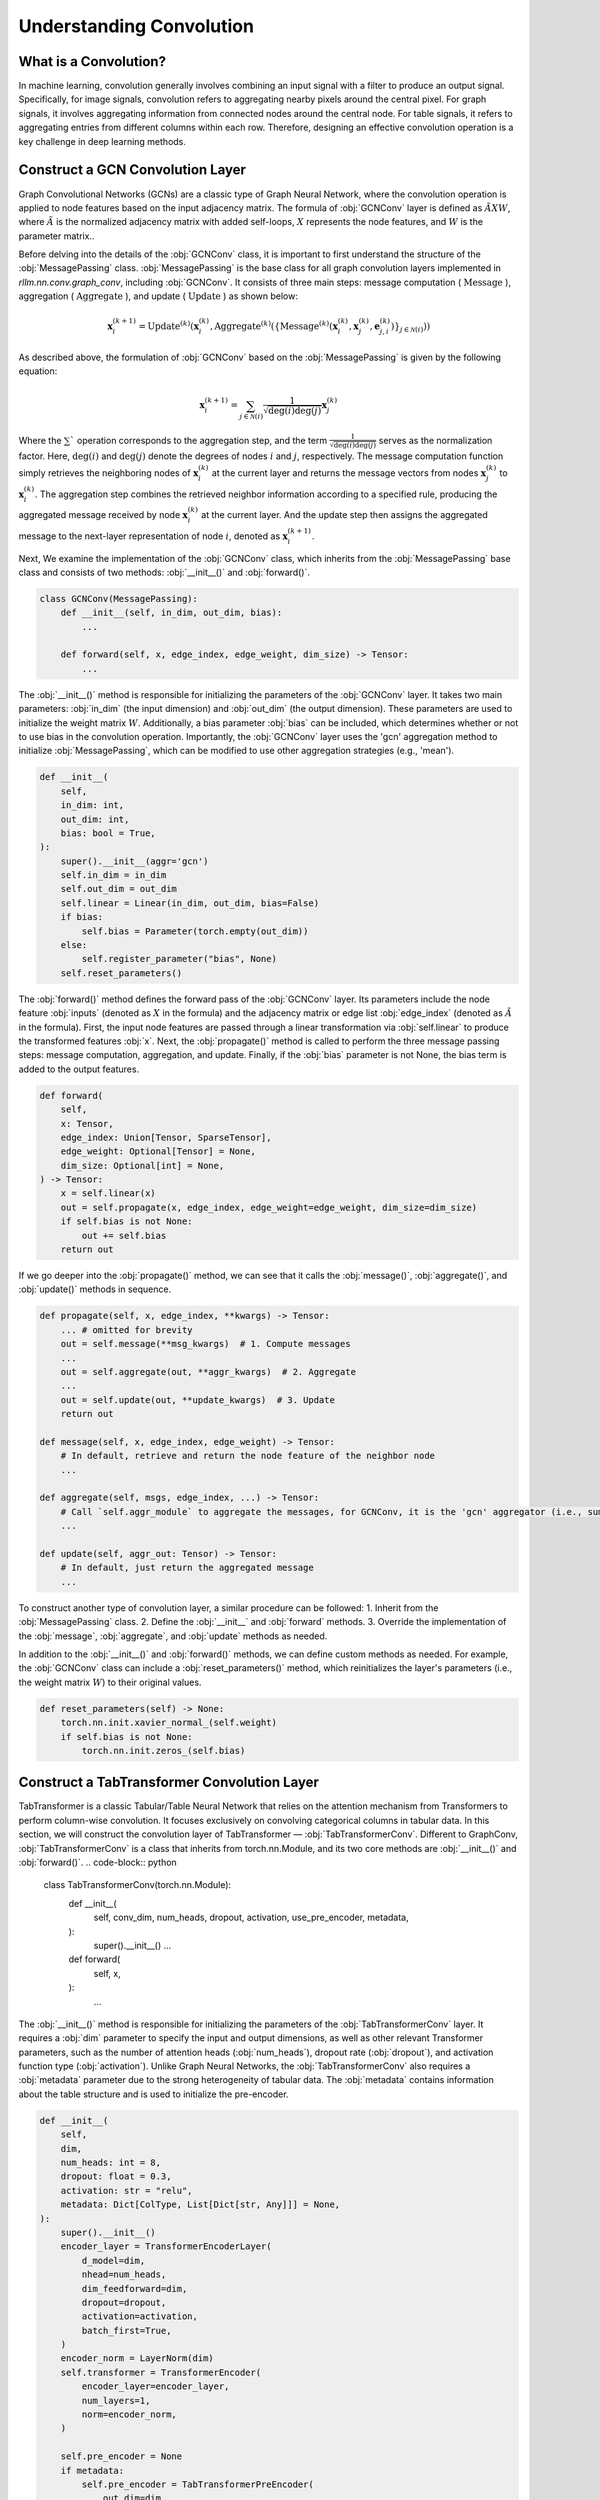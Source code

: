 Understanding Convolution
===============

What is a Convolution?
----------------
In machine learning, convolution generally involves combining an input signal with a filter to produce an output signal.
Specifically, for image signals, convolution refers to aggregating nearby pixels around the central pixel.
For graph signals, it involves aggregating information from connected nodes around the central node.
For table signals, it refers to aggregating entries from different columns within each row.
Therefore, designing an effective convolution operation is a key challenge in deep learning methods.


Construct a GCN Convolution Layer
----------------
Graph Convolutional Networks (GCNs) are a classic type of Graph Neural Network,
where the convolution operation is applied to node features based on the input adjacency matrix.
The formula of :obj:`GCNConv` layer is defined as :math:`\tilde A X W`,
where :math:`\tilde A` is the normalized adjacency matrix with added self-loops, :math:`X` represents the node features, and :math:`W` is the parameter matrix..

Before delving into the details of the :obj:`GCNConv` class, it is important to first understand the structure of the :obj:`MessagePassing` class.
:obj:`MessagePassing` is the base class for all graph convolution layers implemented in `rllm.nn.conv.graph_conv`, including :obj:`GCNConv`.
It consists of three main steps: message computation ( :math:`\text{Message}` ), aggregation ( :math:`\text{Aggregate}` ), and update ( :math:`\text{Update}` ) as shown below:

.. math::
    \mathbf{x}_i^{(k+1)} = \text{Update}^{(k)}
    \left( \mathbf{x}_i^{(k)},
    \text{Aggregate}^{(k)} \left( \left\{ \text{Message}^{(k)} \left(
    \mathbf{x}_i^{(k)}, \mathbf{x}_j^{(k)}, \mathbf{e}_{j,i}^{(k)}
    \right) \right\}_{j \in \mathcal{N}(i)} \right) \right)

As described above, the formulation of :obj:`GCNConv` based on the :obj:`MessagePassing` is given by the following equation:

.. math::
    \mathbf{x}_i^{(k+1)} = \sum_{j \in \mathcal{N}(i)} \frac{1}{\sqrt{\deg(i) \deg(j)}} \mathbf{x}_j^{(k)}

Where the :math:`\sum`` operation corresponds to the aggregation step, and the term :math:`\frac{1}{\sqrt{\deg(i) \deg(j)}}` serves as the normalization factor.
Here, :math:`\deg(i)` and :math:`\deg(j)` denote the degrees of nodes :math:`i` and :math:`j`, respectively. 
The message computation function simply retrieves the neighboring nodes of :math:`\mathbf{x}_i^{(k)}` at the current layer and returns the message vectors from nodes :math:`\mathbf{x}_j^{(k)}` to :math:`\mathbf{x}_i^{(k)}`.
The aggregation step combines the retrieved neighbor information according to a specified rule, producing the aggregated message received by node :math:`\mathbf{x}_i^{(k)}` at the current layer.
And the update step then assigns the aggregated message to the next-layer representation of node :math:`i`, denoted as :math:`\mathbf{x}_i^{(k+1)}`.

Next, We examine the implementation of the :obj:`GCNConv` class, which inherits from the :obj:`MessagePassing` base class and consists of two methods:  :obj:`__init__()` and :obj:`forward()`.

.. code-block:: python

    class GCNConv(MessagePassing):
        def __init__(self, in_dim, out_dim, bias):
            ...

        def forward(self, x, edge_index, edge_weight, dim_size) -> Tensor:
            ...

The :obj:`__init__()` method is responsible for initializing the parameters of the :obj:`GCNConv` layer.
It takes two main parameters: :obj:`in_dim` (the input dimension) and :obj:`out_dim` (the output dimension).
These parameters are used to initialize the weight matrix :math:`W`.
Additionally, a bias parameter :obj:`bias` can be included, which determines whether or not to use bias in the convolution operation.
Importantly, the :obj:`GCNConv` layer uses the 'gcn' aggregation method to initialize :obj:`MessagePassing`, which can be modified to use other aggregation strategies (e.g., 'mean').

.. code-block:: python

    def __init__(
        self,
        in_dim: int,
        out_dim: int,
        bias: bool = True,
    ):
        super().__init__(aggr='gcn')
        self.in_dim = in_dim
        self.out_dim = out_dim
        self.linear = Linear(in_dim, out_dim, bias=False)
        if bias:
            self.bias = Parameter(torch.empty(out_dim))
        else:
            self.register_parameter("bias", None)
        self.reset_parameters()

The :obj:`forward()` method defines the forward pass of the :obj:`GCNConv` layer. Its parameters include the node feature :obj:`inputs` (denoted as :math:`X` in the formula) and the adjacency matrix or edge list :obj:`edge_index` (denoted as :math:`\tilde{A}` in the formula).
First, the input node features are passed through a linear transformation via :obj:`self.linear` to produce the transformed features :obj:`x`.
Next, the :obj:`propagate()` method is called to perform the three message passing steps: message computation, aggregation, and update.
Finally, if the :obj:`bias` parameter is not None, the bias term is added to the output features.

.. code-block:: python

    def forward(
        self,
        x: Tensor,
        edge_index: Union[Tensor, SparseTensor],
        edge_weight: Optional[Tensor] = None,
        dim_size: Optional[int] = None,
    ) -> Tensor:
        x = self.linear(x)
        out = self.propagate(x, edge_index, edge_weight=edge_weight, dim_size=dim_size)
        if self.bias is not None:
            out += self.bias
        return out

If we go deeper into the :obj:`propagate()` method, we can see that it calls the :obj:`message()`, :obj:`aggregate()`, and :obj:`update()` methods in sequence.

.. code-block:: python

    def propagate(self, x, edge_index, **kwargs) -> Tensor:
        ... # omitted for brevity
        out = self.message(**msg_kwargs)  # 1. Compute messages
        ...
        out = self.aggregate(out, **aggr_kwargs)  # 2. Aggregate
        ...
        out = self.update(out, **update_kwargs)  # 3. Update
        return out

    def message(self, x, edge_index, edge_weight) -> Tensor:
        # In default, retrieve and return the node feature of the neighbor node
        ...

    def aggregate(self, msgs, edge_index, ...) -> Tensor:
        # Call `self.aggr_module` to aggregate the messages, for GCNConv, it is the 'gcn' aggregator (i.e., sum)
        ...

    def update(self, aggr_out: Tensor) -> Tensor:
        # In default, just return the aggregated message
        ...

To construct another type of convolution layer, a similar procedure can be followed:
1. Inherit from the :obj:`MessagePassing` class.
2. Define the :obj:`__init__` and :obj:`forward` methods.
3. Override the implementation of the :obj:`message`, :obj:`aggregate`, and :obj:`update` methods as needed.

In addition to the :obj:`__init__()` and :obj:`forward()` methods, we can define custom methods as needed.
For example, the :obj:`GCNConv` class can include a :obj:`reset_parameters()` method, which reinitializes the layer's parameters (i.e., the weight matrix :math:`W`) to their original values.

.. code-block:: python

    def reset_parameters(self) -> None:
        torch.nn.init.xavier_normal_(self.weight)
        if self.bias is not None:
            torch.nn.init.zeros_(self.bias)


Construct a TabTransformer Convolution Layer
----------------
TabTransformer is a classic Tabular/Table Neural Network that relies on the attention mechanism from Transformers to perform column-wise convolution.
It focuses exclusively on convolving categorical columns in tabular data. In this section, we will construct the convolution layer of TabTransformer — :obj:`TabTransformerConv`.
Different to GraphConv, :obj:`TabTransformerConv` is a class that inherits from torch.nn.Module, and its two core methods are :obj:`__init__()` and :obj:`forward()`.
.. code-block:: python

    class TabTransformerConv(torch.nn.Module):
        def __init__(
            self, 
            conv_dim, 
            num_heads, 
            dropout, 
            activation, 
            use_pre_encoder, 
            metadata,
        ):
            super().__init__()
            ...

        def forward(
            self,
            x,
        ):
            ...


The :obj:`__init__()` method is responsible for initializing the parameters of the :obj:`TabTransformerConv` layer.
It requires a :obj:`dim` parameter to specify the input and output dimensions, as well as other relevant Transformer parameters, such as the number of attention heads (:obj:`num_heads`), dropout rate (:obj:`dropout`), and activation function type (:obj:`activation`).
Unlike Graph Neural Networks, the :obj:`TabTransformerConv` also requires a :obj:`metadata` parameter due to the strong heterogeneity of tabular data. 
The :obj:`metadata` contains information about the table structure and is used to initialize the pre-encoder.

.. code-block:: python

    def __init__(
        self,
        dim,
        num_heads: int = 8,
        dropout: float = 0.3,
        activation: str = "relu",
        metadata: Dict[ColType, List[Dict[str, Any]]] = None,
    ):
        super().__init__()
        encoder_layer = TransformerEncoderLayer(
            d_model=dim,
            nhead=num_heads,
            dim_feedforward=dim,
            dropout=dropout,
            activation=activation,
            batch_first=True,
        )
        encoder_norm = LayerNorm(dim)
        self.transformer = TransformerEncoder(
            encoder_layer=encoder_layer,
            num_layers=1,
            norm=encoder_norm,
        )

        self.pre_encoder = None
        if metadata:
            self.pre_encoder = TabTransformerPreEncoder(
                out_dim=dim,
                metadata=metadata,
            )

The :obj:`forward()` method defines the forward pass of the :obj:`TabTransformerConv` layer.
Its primary input is the tabular data :obj:`x`, provided as a dictionary.
If a :obj:`pre_encoder` is defined within this layer, the input data undergoes additional encoding before the convolution operation.
The :obj:`TabTransformerConv` performs convolution exclusively on the categorical features in the table.

.. code-block:: python

    def forward(self, x):
        if self.pre_encoder is not None:
            x = self.pre_encoder(x, return_dict=True)
        x[ColType.CATEGORICAL] = self.transformer(x[ColType.CATEGORICAL])
        return x

Similar to convolution in Graph Neural Networks, we can define custom methods as needed in :obj:`TabTransformerConv`.
For instance, we also define a :obj:`reset_parameters()` method to handle the initialization of the parameters, ensuring that the weight matrices and other learnable parameters are properly reset.

.. code-block:: python

    def reset_parameters(self) -> None:
        if self.pre_encoder is not None:
            self.pre_encoder.reset_parameters()

